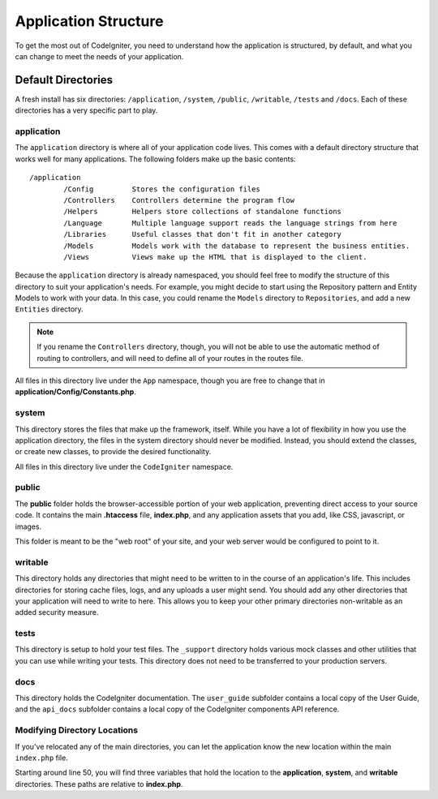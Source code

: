 #####################
Application Structure
#####################

To get the most out of CodeIgniter, you need to understand how the application is structured, by default, and what you
can change to meet the needs of your application.

Default Directories
===================

A fresh install has six directories: ``/application``, ``/system``, ``/public``, 
``/writable``, ``/tests`` and ``/docs``. 
Each of these directories has a very specific part to play.

application
-----------
The ``application`` directory is where all of your application code lives. This comes with a default directory
structure that works well for many applications. The following folders make up the basic contents::

	/application
		/Config         Stores the configuration files
		/Controllers    Controllers determine the program flow
		/Helpers        Helpers store collections of standalone functions
		/Language       Multiple language support reads the language strings from here
		/Libraries      Useful classes that don't fit in another category
		/Models         Models work with the database to represent the business entities.
		/Views          Views make up the HTML that is displayed to the client.


Because the ``application`` directory is already namespaced, you should feel free to modify the structure
of this directory to suit your application's needs. For example, you might decide to start using the Repository
pattern and Entity Models to work with your data. In this case, you could rename the ``Models`` directory to
``Repositories``, and add a new ``Entities`` directory.

.. note:: If you rename the ``Controllers`` directory, though, you will not be able to use the automatic method of
		routing to controllers, and will need to define all of your routes in the routes file.

All files in this directory live under the ``App`` namespace, though you are free to change that in
**application/Config/Constants.php**.

system
------
This directory stores the files that make up the framework, itself. While you have a lot of flexibility in how you
use the application directory, the files in the system directory should never be modified. Instead, you should
extend the classes, or create new classes, to provide the desired functionality.

All files in this directory live under the ``CodeIgniter`` namespace.

public
------

The **public** folder holds the browser-accessible portion of your web application,
preventing direct access to your source code.
It contains the main **.htaccess** file, **index.php**, and any application 
assets that you add, like CSS, javascript, or
images.

This folder is meant to be the "web root" of your site, and your web server
would be configured to point to it.

writable
--------
This directory holds any directories that might need to be written to in the course of an application's life.
This includes directories for storing cache files, logs, and any uploads a user might send. You should add any other
directories that your application will need to write to here. This allows you to keep your other primary directories
non-writable as an added security measure.


tests
-----
This directory is setup to hold your test files. The ``_support`` directory holds various mock classes and other
utilities that you can use while writing your tests. This directory does not need to be transferred to your
production servers.

docs
----
This directory holds the CodeIgniter documentation. The ``user_guide`` subfolder contains a local copy of the
User Guide, and the ``api_docs`` subfolder contains a local copy of the CodeIgniter components API reference.

Modifying Directory Locations
-----------------------------

If you've relocated any of the main directories, you can let the application 
know the new location within the main ``index.php`` file.

Starting around line 50, you will find three variables that hold the location to the **application**,
**system**, and **writable** directories. These paths are relative to **index.php**. 

